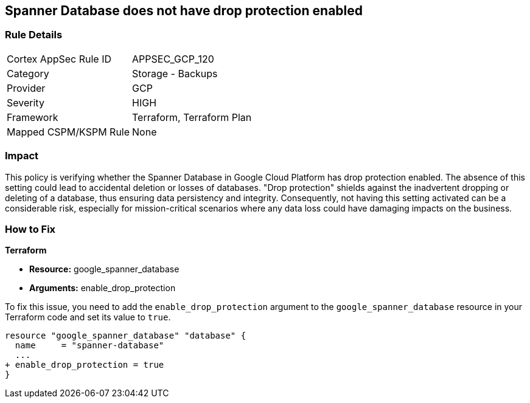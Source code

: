 
== Spanner Database does not have drop protection enabled

=== Rule Details

[cols="1,2"]
|===
|Cortex AppSec Rule ID |APPSEC_GCP_120
|Category |Storage - Backups
|Provider |GCP
|Severity |HIGH
|Framework |Terraform, Terraform Plan
|Mapped CSPM/KSPM Rule |None
|===


=== Impact
This policy is verifying whether the Spanner Database in Google Cloud Platform has drop protection enabled. The absence of this setting could lead to accidental deletion or losses of databases. "Drop protection" shields against the inadvertent dropping or deleting of a database, thus ensuring data persistency and integrity. Consequently, not having this setting activated can be a considerable risk, especially for mission-critical scenarios where any data loss could have damaging impacts on the business.

=== How to Fix

*Terraform*

* *Resource:* google_spanner_database
* *Arguments:* enable_drop_protection

To fix this issue, you need to add the `enable_drop_protection` argument to the `google_spanner_database` resource in your Terraform code and set its value to `true`.

[source,hcl]
----
resource "google_spanner_database" "database" {
  name     = "spanner-database"
  ...
+ enable_drop_protection = true
}
----


